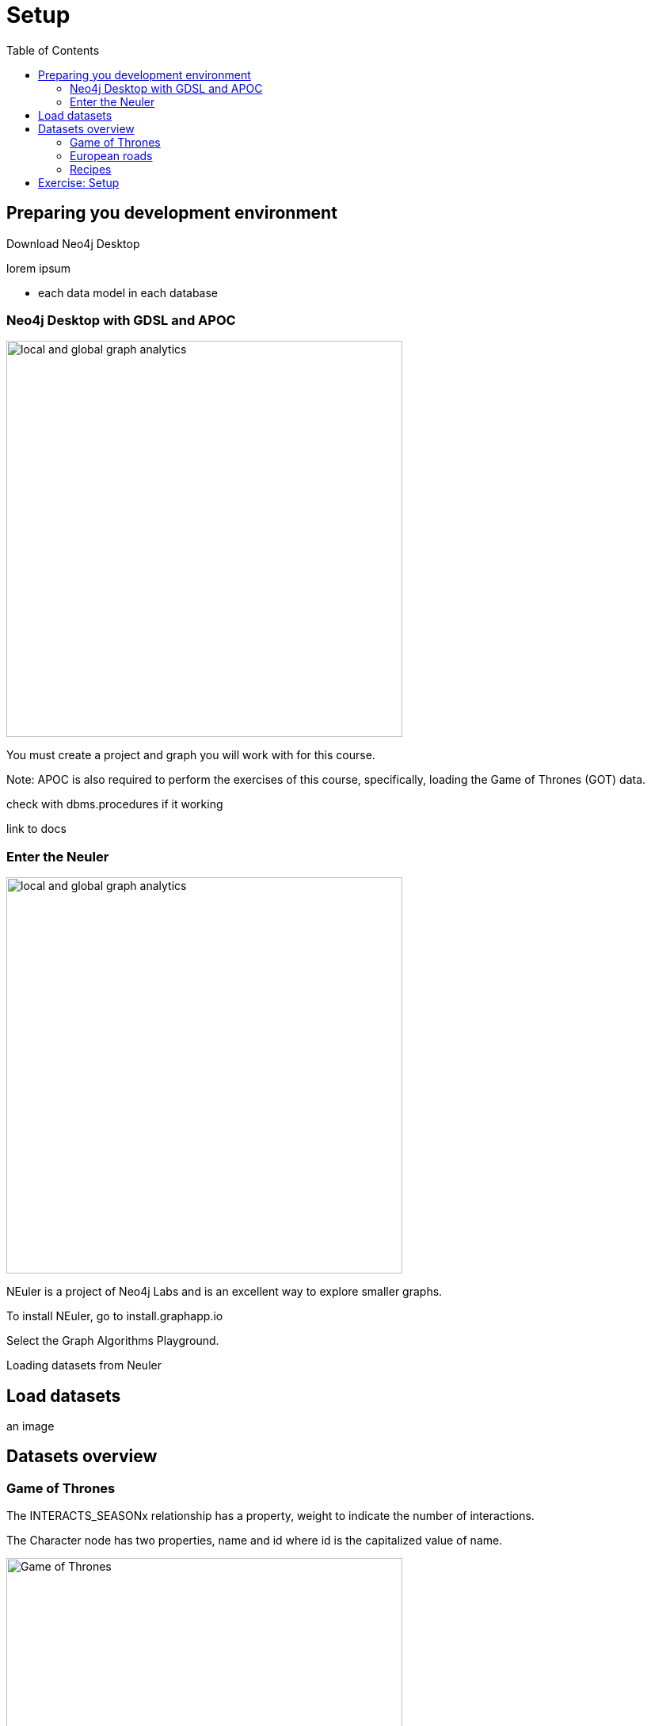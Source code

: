 = Setup
:slug: 00-gdsaa-about-this-course
:doctype: book
:toc: left
:toclevels: 4
:imagesdir: ../images
:module-next-title: Setup and Cypher Refresher

== Preparing you development environment

Download Neo4j Desktop

lorem ipsum

- each data model in each database

=== Neo4j Desktop with GDSL and APOC
// Change the picture
image::local-global-computation.png[local and global graph analytics,width=500, align=center]


You must create a project and graph you will work with for this course.

Note: APOC is also required to perform the exercises of this course, specifically, loading the Game of Thrones (GOT) data.

check with dbms.procedures if it working

link to docs

=== Enter the Neuler

image::enter-neuler.png[local and global graph analytics,width=500, align=center]


NEuler is a project of Neo4j Labs and is an excellent way to explore smaller graphs.

To install NEuler, go to install.graphapp.io

Select the Graph Algorithms Playground.

Loading datasets from Neuler

== Load datasets

an image

== Datasets overview

=== Game of Thrones

The INTERACTS_SEASONx relationship has a property, weight to indicate the number of interactions.

The Character node has two properties, name and id where id is the capitalized value of name.

image::got.png[Game of Thrones,width=500, align=center]

Network of thrones site.

=== European roads

The EROAD relationship has three properties, distance, road_number, and watercrossing.

The Place node has multiple properties, name and countryCode.


image::european-roads.png[European Roads,width=500, align=center]

European roads site

=== Recipes 

Recipe and ingredients

== Exercise: Setup

Before coming to this training, you should have:
Installed Neo4j Desktop.
se!)
Installed APOC, Graph Algorithms, and Graph Algorithms Playground  in the project.
Copied the Yelp database to your local graph:
Click the Manage button for the local graph you just created.
Click Open Folder.
Started the database.

:play intro-graph-algos-exercises  (Set up your Development Environment)
